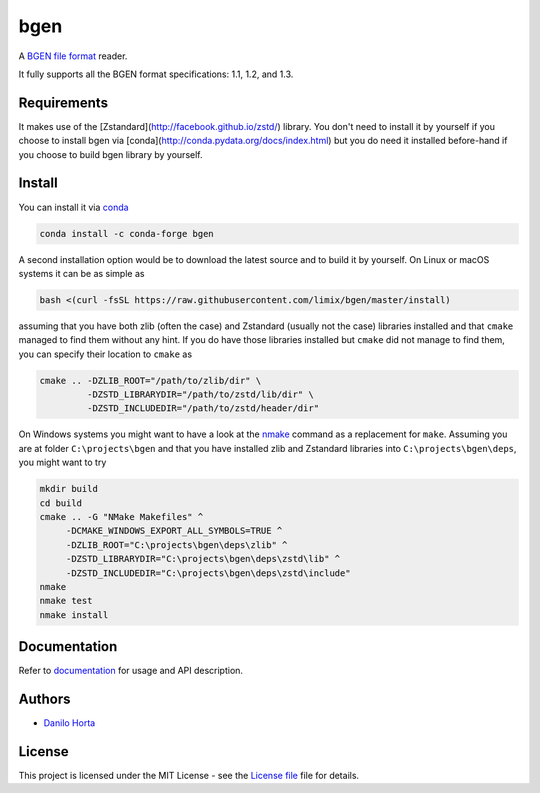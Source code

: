 
bgen
====

|Build-Status| |Win-Build-Status| |Codacy-Grade| |Doc-Status|

A `BGEN file format`_ reader.

It fully supports all the BGEN format specifications: 1.1, 1.2, and 1.3.

Requirements
------------

It makes use of the [Zstandard](http://facebook.github.io/zstd/) library.
You don't need to install it by yourself if you choose to install bgen
via [conda](http://conda.pydata.org/docs/index.html) but you do need it
installed before-hand if you choose to build bgen library by yourself.

Install
-------

You can install it via conda_

.. code:: bash

    conda install -c conda-forge bgen

A second installation option would be to download the latest source and to
build it by yourself.
On Linux or macOS systems it can be as simple as

.. code:: bash

    bash <(curl -fsSL https://raw.githubusercontent.com/limix/bgen/master/install)

assuming that you have both zlib (often the case) and Zstandard (usually not
the case) libraries installed and that ``cmake`` managed to find them without
any hint.
If you do have those libraries installed but ``cmake`` did not manage to find
them, you can specify their location to ``cmake`` as

.. code:: bash

    cmake .. -DZLIB_ROOT="/path/to/zlib/dir" \
             -DZSTD_LIBRARYDIR="/path/to/zstd/lib/dir" \
             -DZSTD_INCLUDEDIR="/path/to/zstd/header/dir"

On Windows systems you might want to have a look at the nmake_ command
as a replacement for ``make``.
Assuming you are at folder ``C:\projects\bgen`` and that you have installed
zlib and Zstandard libraries into ``C:\projects\bgen\deps``, you might want
to try

.. code:: dos

    mkdir build
    cd build
    cmake .. -G "NMake Makefiles" ^
         -DCMAKE_WINDOWS_EXPORT_ALL_SYMBOLS=TRUE ^
         -DZLIB_ROOT="C:\projects\bgen\deps\zlib" ^
         -DZSTD_LIBRARYDIR="C:\projects\bgen\deps\zstd\lib" ^
         -DZSTD_INCLUDEDIR="C:\projects\bgen\deps\zstd\include"
    nmake
    nmake test
    nmake install

Documentation
-------------

Refer to documentation_ for usage and API description.

Authors
-------

* `Danilo Horta`_

License
-------

This project is licensed under the MIT License - see the `License file`_ file
for details.


.. |Build-Status| image:: https://travis-ci.org/limix/bgen.svg?branch=master
    :target: https://travis-ci.org/limix/bgen

.. |Win-Build-Status| image:: https://ci.appveyor.com/api/projects/status/kb4b4rcsm4t60bg5/branch/master?svg=true
    :target: https://ci.appveyor.com/project/Horta/bgen/branch/master

.. |Codacy-Grade| image:: https://api.codacy.com/project/badge/Grade/689b555393364226863c3a237f801650
    :target: https://www.codacy.com/app/danilo.horta/bgen?utm_source=github.com&amp;utm_medium=referral&amp;utm_content=limix/bgen&amp;utm_campaign=Badge_Grade

.. |Doc-Status| image:: https://readthedocs.org/projects/bgen/badge/?style=flat-square&version=stable
    :target: https://bgen.readthedocs.io/

.. _conda: http://conda.pydata.org/docs/index.html

.. _License file: https://raw.githubusercontent.com/limix/bgen/master/LICENSE.txt

.. _Danilo Horta: https://github.com/horta

.. _documentation: http://bgen.readthedocs.io/

.. _BGEN file format: http://www.well.ox.ac.uk/~gav/bgen_format/

.. _nmake: https://msdn.microsoft.com/en-us/library/dd9y37ha.aspx

